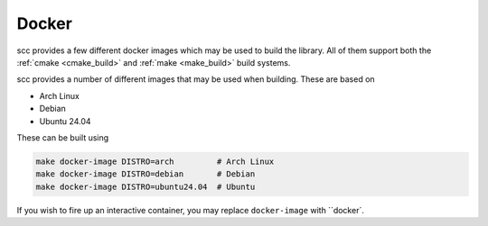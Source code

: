 Docker
======

scc provides a few different docker images which may be used to build the library. All of them
support both the :ref:`cmake <cmake_build>` and :ref:`make <make_build>` build systems.

scc provides a number of different images that may be used when building. These are based on

- Arch Linux
- Debian
- Ubuntu 24.04

These can be built using

.. code-block:: shell

    make docker-image DISTRO=arch         # Arch Linux
    make docker-image DISTRO=debian       # Debian
    make docker-image DISTRO=ubuntu24.04  # Ubuntu

If you wish to fire up an interactive container, you may replace
``docker-image`` with ``docker`.
